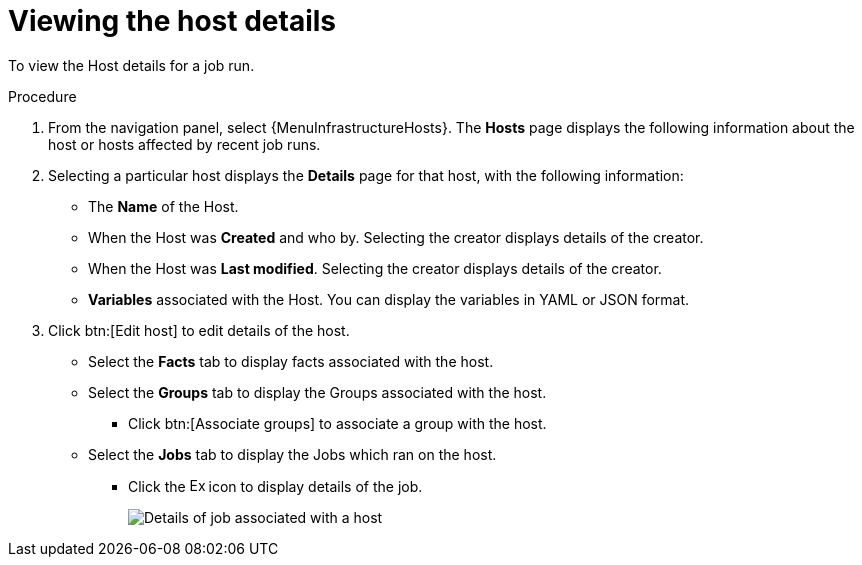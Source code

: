 [id="proc-controller-view-host"]

= Viewing the host details

To view the Host details for a job run.

.Procedure

. From the navigation panel, select {MenuInfrastructureHosts}.
The *Hosts* page displays the following information about the host or hosts affected by recent job runs.

. Selecting a particular host displays the *Details* page for that host, with the following information:

* The *Name* of the Host. 
// Maybe not
//* The *Inventory* associated with that host. Selecting this inventory displays details of the inventory.
* When the Host was *Created* and who by. Selecting the creator displays details of the creator.
* When the Host was *Last modified*. Selecting the creator displays details of the creator.
* *Variables* associated with the Host. You can display the variables in YAML or JSON format.

. Click btn:[Edit host] to edit details of the host.

* Select the *Facts* tab to display facts associated with the host.
* Select the *Groups* tab to display the Groups associated with the host.
** Click btn:[Associate groups] to associate a group with the host.
* Select the *Jobs* tab to display the Jobs which ran on the host.
** Click the image:arrow.png[Expand,15,15] icon to display details of the job.
+
image::hosts_jobs_details.png[Details of job associated with a host]

